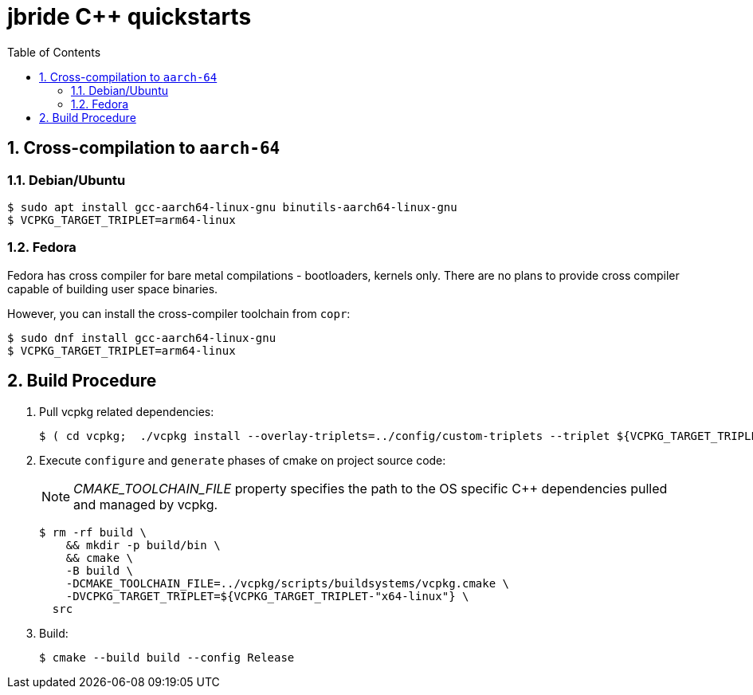 :scrollbar:
:data-uri:
:toc2:
:linkattrs:

= jbride C++ quickstarts

:numbered:


== Cross-compilation to `aarch-64`

=== Debian/Ubuntu

-----
$ sudo apt install gcc-aarch64-linux-gnu binutils-aarch64-linux-gnu
$ VCPKG_TARGET_TRIPLET=arm64-linux
-----

=== Fedora

Fedora has cross compiler for bare metal compilations - bootloaders, kernels only. There are no plans to provide cross compiler capable of building user space binaries.

However, you can install the cross-compiler toolchain from `copr`:

-----
$ sudo dnf install gcc-aarch64-linux-gnu
$ VCPKG_TARGET_TRIPLET=arm64-linux
-----


== Build Procedure
. Pull vcpkg related dependencies:
+
-----
$ ( cd vcpkg;  ./vcpkg install --overlay-triplets=../config/custom-triplets --triplet ${VCPKG_TARGET_TRIPLET-"x64-linux"} $(cat ../config/vcpkg.txt) )
-----

. Execute `configure` and `generate` phases of cmake on project source code:
+
NOTE: _CMAKE_TOOLCHAIN_FILE_ property specifies the path to the OS specific C++ dependencies pulled and managed by vcpkg. 
+
-----
$ rm -rf build \
    && mkdir -p build/bin \
    && cmake \
    -B build \
    -DCMAKE_TOOLCHAIN_FILE=../vcpkg/scripts/buildsystems/vcpkg.cmake \
    -DVCPKG_TARGET_TRIPLET=${VCPKG_TARGET_TRIPLET-"x64-linux"} \
  src
-----

. Build:
+
-----
$ cmake --build build --config Release
-----

